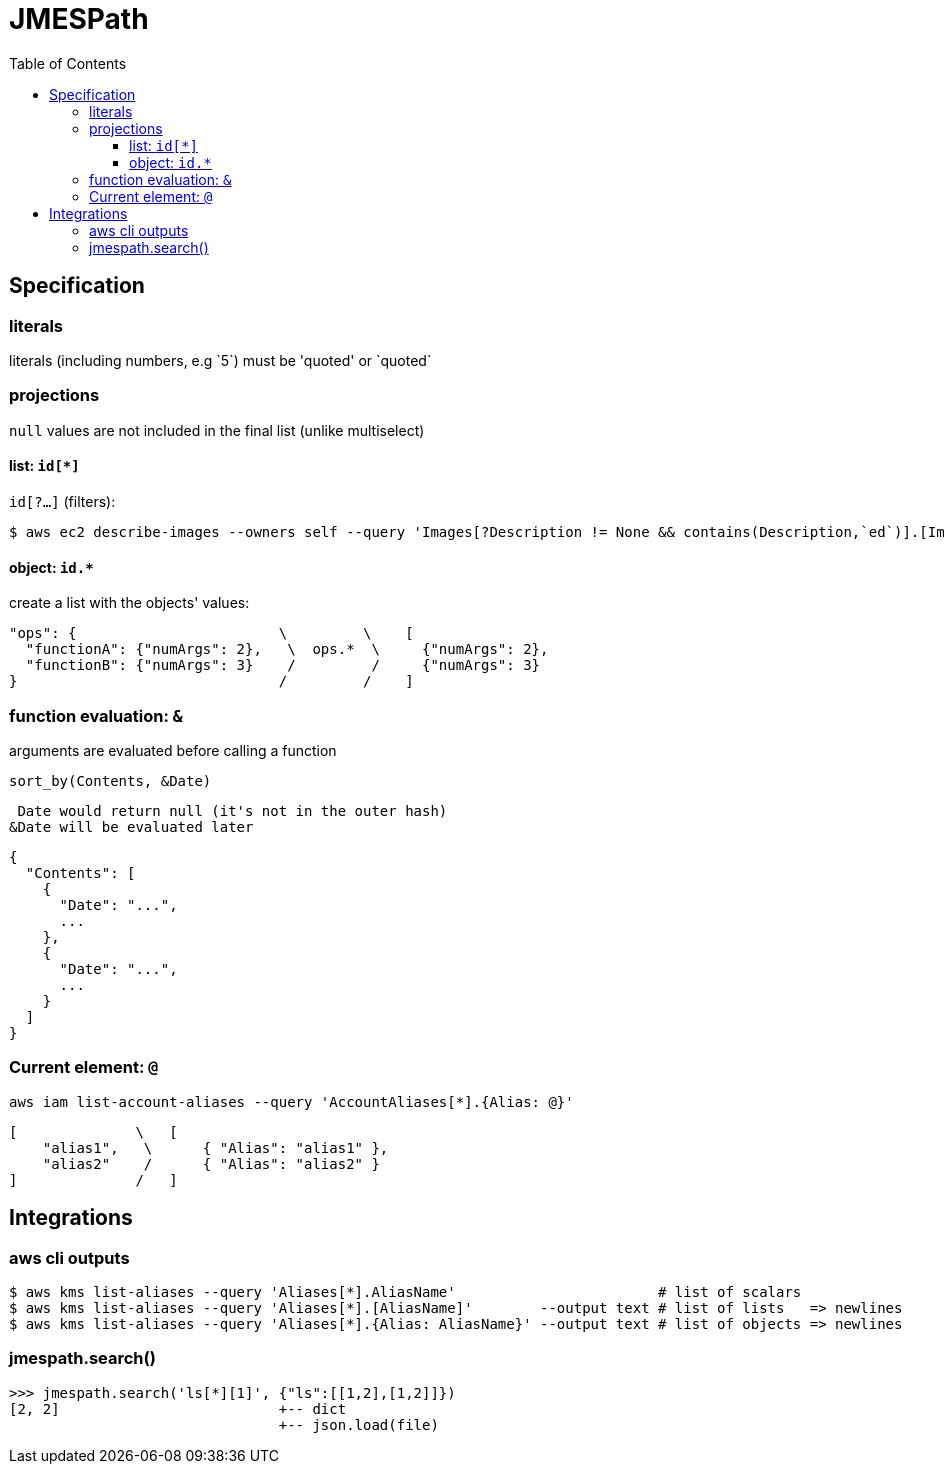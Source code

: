 :toc: left
:toclevels: 3

= JMESPath

== Specification

=== literals
literals (including numbers, e.g \`5`) must be 'quoted' or \`quoted`

=== projections
`null` values are not included in the final list (unlike multiselect)

==== list: `id[*]`

`id[?...]` (filters):

 $ aws ec2 describe-images --owners self --query 'Images[?Description != None && contains(Description,`ed`)].[ImageId,Description]' --output table

==== object: `id.*`
create a list with the objects' values:

 "ops": {                        \         \    [
   "functionA": {"numArgs": 2},   \  ops.*  \     {"numArgs": 2},
   "functionB": {"numArgs": 3}    /         /     {"numArgs": 3}
 }                               /         /    ]

=== function evaluation: `&`

arguments are evaluated before calling a function

`sort_by(Contents, &Date)`

 Date would return null (it's not in the outer hash)
&Date will be evaluated later

 {
   "Contents": [
     {
       "Date": "...",
       ...
     },
     {
       "Date": "...",
       ...
     }
   ]
 }

=== Current element: `@`

`aws iam list-account-aliases --query 'AccountAliases[*].{Alias: @}'`

  [              \   [
      "alias1",   \      { "Alias": "alias1" },
      "alias2"    /      { "Alias": "alias2" }
  ]              /   ]

== Integrations

=== aws cli outputs

 $ aws kms list-aliases --query 'Aliases[*].AliasName'                        # list of scalars
 $ aws kms list-aliases --query 'Aliases[*].[AliasName]'        --output text # list of lists   => newlines
 $ aws kms list-aliases --query 'Aliases[*].{Alias: AliasName}' --output text # list of objects => newlines

=== jmespath.search()

 >>> jmespath.search('ls[*][1]', {"ls":[[1,2],[1,2]]})
 [2, 2]                          +-- dict
                                 +-- json.load(file)
